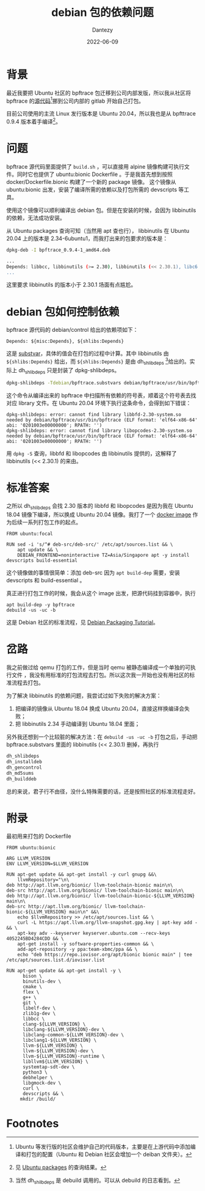 #+HUGO_BASE_DIR: ../
#+HUGO_SECTION: zh/posts
#+hugo_auto_set_lastmod: t
#+hugo_tags: debian package 
#+hugo_categories: code
#+description: 为 bpftrace 打包遇到的依赖问题以及解决方案。
:PROPERTIES:
:EXPORT_HUGO_CUSTOM_FRONT_MATTER: :show_comments true
:END:
#+author: Dantezy
#+date: 2022-06-09
#+TITLE: debian 包的依赖问题
* 背景
最近我要把 Ubuntu 社区的 bpftrace 包迁移到公司内部发版，所以我从社区将 bpftrace 的[[https://salsa.debian.org/debian/bpftrace.git][源代码]][fn:1]挪到公司内部的 gitlab 开始自己打包。

目前公司使用的主流 Linux 发行版本是 Ubuntu 20.04，所以我也是从 bpfttrace 0.9.4 版本着手编译[fn:2]。
* 问题
bpftrace 源代码里面提供了 ~build.sh~ ，可以直接用 alpine 镜像构建可执行文件。同时它也提供了 ubuntu:bionic Dockerfile 。于是我首先想到按照 docker/Dockerfile.bionic 构建了一个新的 package 镜像。
这个镜像从 ubuntu:bionic 出发，安装了编译所需的依赖以及打包所需的 devscripts 等工具。

使用这个镜像可以顺利编译出 debian 包。但是在安装的时候，会因为 libbinutils 的依赖，无法成功安装。

从 Ubuntu packages 查询可知（当然用 apt 查也行）， libbinutils 在 Ubuntu 20.04 上的版本是 2.34-6ubuntu1，而我打出来的包要求的版本是：

#+BEGIN_SRC bash
  dpkg-deb -I bpftrace_0.9.4-1_amd64.deb

  ...
  Depends: libbcc, libbinutils (>= 2.30), libbinutils (<< 2.30.1), libc6 (>= 2.27), libclang1-9 (>= 1:9~svn359771-1~), libgcc1 (>= 1:3.0), libllvm9 (>= 1:9~svn298832-1~)
  ...
#+END_SRC
这里要求 libbinutils 的版本小于 2.30.1 场面有点尴尬。
* debian 包如何控制依赖
bpftrace 源代码的 debian/control 给出的依赖项如下：
#+BEGIN_SRC
  Depends: ${misc:Depends}, ${shlibs:Depends}
#+END_SRC
这是 [[https://www.debian.org/doc/manuals/debmake-doc/ch05.en.html#substvar][substvar]]，具体的值会在打包的过程中计算。其中 libbinutils 由 ~${shlibs:Depends}~ 给出，而 ~${shlibs:Depends}~ 是由 dh_shlibdeps [fn:3]给出的。实际上 dh_shlibdeps 只是封装了 dpkg-shlibdeps。

#+BEGIN_SRC bash
  dpkg-shlibdeps -Tdebian/bpftrace.substvars debian/bpftrace/usr/bin/bpftrace
#+END_SRC

这个命令从编译出来的 bpftrace 中扫描所有依赖的符号表，顺着这个符号表去找对应 library 文件。在 Ubuntu 20.04 环境下执行这条命令，会得到如下错误：

#+BEGIN_EXAMPLE
dpkg-shlibdeps: error: cannot find library libbfd-2.30-system.so needed by debian/bpftrace/usr/bin/bpftrace (ELF format: 'elf64-x86-64' abi: '0201003e00000000'; RPATH: '')
dpkg-shlibdeps: error: cannot find library libopcodes-2.30-system.so needed by debian/bpftrace/usr/bin/bpftrace (ELF format: 'elf64-x86-64' abi: '0201003e00000000'; RPATH: '')
#+END_EXAMPLE

用 ~dpkg -S~ 查询，libbfd 和 libopcodes 由 libbinutils 提供的，这解释了 libbinutils (<< 2.30.1) 的来由。

* 标准答案
之所以 dh_shlibdeps 会找 2.30 版本的 libbfd 和 libopcodes 是因为我在 Ubuntu 18.04 镜像下编译，所以换成 Ubuntu 20.04 镜像。我打了一个 [[https://hub.docker.com/repository/docker/dantezhang/ubuntu2004-packaging][docker image]] 作为后续一系列打包工作的起点。

#+BEGIN_SRC
FROM ubuntu:focal

RUN sed -i 's/^# deb-src/deb-src/' /etc/apt/sources.list && \
    apt update && \
    DEBIAN_FRONTEND=noninteractive TZ=Asia/Singapore apt -y install devscripts build-essential   
#+END_SRC

这个镜像做的事情很简单：添加 deb-src 因为 ~apt build-dep~ 需要，安装 devscripts 和 build-essential 。

真正进行打包工作的时候，我会从这个 image 出发，把源代码挂到容器中，执行

#+BEGIN_SRC
  apt build-dep -y bpftrace
  debuild -us -uc -b 
#+END_SRC

这是 Debian 社区的标准流程，见 [[https://www.debian.org/doc/manuals/packaging-tutorial/packaging-tutorial.en.pdf][Debian Packaging Tutorial]]。

* 岔路
我之前做过给 qemu 打包的工作，但是当时 qemu 被静态编译成一个单独的可执行文件 ，我没有用标准的打包流程去打包。所以这次我一开始也没有用社区的标准流程去打包。

为了解决 libbinutils 的依赖问题，我尝试过如下失败的解决方案：

1. 把编译的镜像从 Ubuntu 18.04 换成 Ubuntu 20.04，直接这样换编译会失败；
2. 把 libbinutils 2.34 手动编译到 Ubuntu 18.04 里面；

另外我还想到一个比较脏的解决方法：在 ~debuild -us -uc -b~ 打包之后，手动把 bpftrace.substvars 里面的 libbinutils (<< 2.30.1) 删掉，再执行
#+BEGIN_SRC bash
   dh_shlibdeps
   dh_installdeb
   dh_gencontrol
   dh_md5sums
   dh_builddeb
#+END_SRC

总的来说，君子行不由径，没什么特殊需要的话，还是按照社区的标准流程走好。

* 附录
#+CAPTION: 最初用来打包的 Dockerfile
#+BEGIN_SRC
FROM ubuntu:bionic

ARG LLVM_VERSION
ENV LLVM_VERSION=$LLVM_VERSION

RUN apt-get update && apt-get install -y curl gnupg &&\
    llvmRepository="\n\
deb http://apt.llvm.org/bionic/ llvm-toolchain-bionic main\n\
deb-src http://apt.llvm.org/bionic/ llvm-toolchain-bionic main\n\
deb http://apt.llvm.org/bionic/ llvm-toolchain-bionic-${LLVM_VERSION} main\n\
deb-src http://apt.llvm.org/bionic/ llvm-toolchain-bionic-${LLVM_VERSION} main\n" &&\
    echo $llvmRepository >> /etc/apt/sources.list && \
    curl -L https://apt.llvm.org/llvm-snapshot.gpg.key | apt-key add - && \
    apt-key adv --keyserver keyserver.ubuntu.com --recv-keys 4052245BD4284CDD && \
    apt-get install -y software-properties-common && \
    add-apt-repository -y ppa:team-xbmc/ppa && \
    echo "deb https://repo.iovisor.org/apt/bionic bionic main" | tee /etc/apt/sources.list.d/iovisor.list

RUN apt-get update && apt-get install -y \
      bison \
      binutils-dev \
      cmake \
      flex \
      g++ \
      git \
      libelf-dev \
      zlib1g-dev \
      libbcc \
      clang-${LLVM_VERSION} \
      libclang-${LLVM_VERSION}-dev \
      libclang-common-${LLVM_VERSION}-dev \
      libclang1-${LLVM_VERSION} \
      llvm-${LLVM_VERSION} \
      llvm-${LLVM_VERSION}-dev \
      llvm-${LLVM_VERSION}-runtime \
      libllvm${LLVM_VERSION} \
      systemtap-sdt-dev \
      python3 \
      debhelper \
      libgmock-dev \
      curl \
      devscripts && \
     mkdir /build/  
#+END_SRC

* Footnotes

[fn:3] 当然 dh_shilbdeps 是 debuild 调用的。可以从 debuild 的日志看到。

[fn:2] 见 [[https://packages.ubuntu.com/search?keywords=bpftrace][Ubuntu packages]] 的查询结果。 

[fn:1] Ubuntu 等发行版的社区会维护自己的代码版本，主要是在上游代码中添加编译和打包的配置（Ubuntu 和 Debian 社区会增加一个 deiban 文件夹）。
